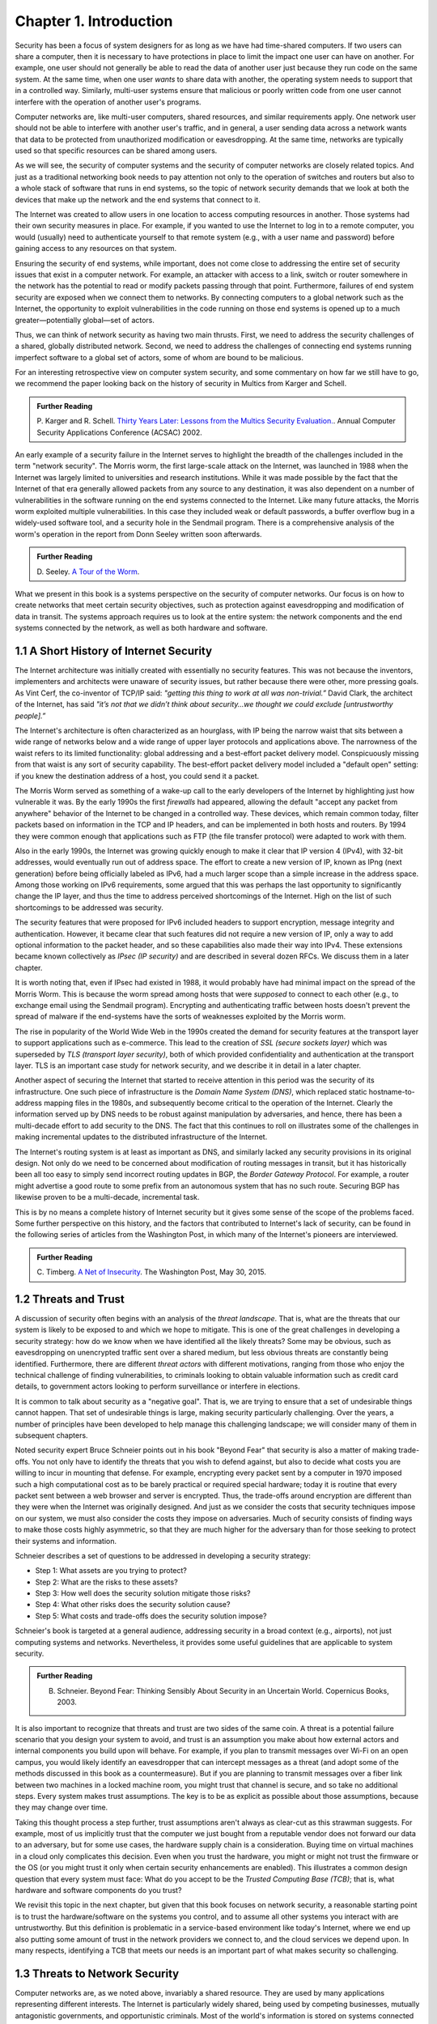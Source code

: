 Chapter 1.  Introduction
=========================


Security has been a focus of system designers for
as long as we have had time-shared computers. If two users can share a
computer, then it is necessary to have protections in place to limit
the impact one user can have on another. For example, one user should
not generally be able to read the data of another user just because
they run code on the same system. At the same time, when one user
*wants* to share data with another, the operating system needs to
support that in a controlled way. Similarly, multi-user systems ensure
that malicious or poorly written code from one user cannot interfere
with the operation of another user's programs.

Computer networks are, like multi-user computers, shared resources,
and similar requirements apply. One network user should not be able to
interfere with another user's traffic, and in general, a user sending
data across a network wants that data to be protected from
unauthorized modification or eavesdropping. At the same time, networks
are typically used so that specific resources can be shared among
users.

As we will see, the security of computer systems and the security of
computer networks are closely related topics. And just as a
traditional networking book needs to pay attention not only to the
operation of switches and routers but also to a whole stack of
software that runs in end systems, so the topic of network security
demands that we look at both the devices that make up the network and
the end systems that connect to it.

The Internet was created to allow users in one location to
access computing resources in another. Those systems had their own
security measures in place. For example, if you wanted to use the Internet
to log in to a remote computer, you would (usually) need to authenticate
yourself to that remote system (e.g., with a user name and password) before
gaining access to any resources on that system.

Ensuring the security of end systems, while important, does not come
close to addressing the entire set of security issues that exist in a
computer network. For example, an attacker with access to a link,
switch or router somewhere in the network has the potential to read or
modify packets passing through that point. Furthermore, failures of
end system security are exposed when we connect them to networks. By
connecting computers to a global network such as the Internet, the
opportunity to exploit vulnerabilities in the code running on those
end systems is opened up to a much greater—potentially global—set
of actors.

Thus, we can think of network security as having two main
thrusts. First, we need to address the security challenges of a
shared, globally distributed network. Second, we need to address the
challenges of connecting end systems running imperfect software to
a global set of actors, some of whom are bound to be malicious.

For an interesting retrospective view on computer system security, and some
commentary on how far we still have to go, we recommend the paper
looking back on the history of security in Multics from Karger and
Schell.

.. admonition:: Further Reading

   P. Karger and R. Schell. `Thirty Years Later: Lessons from the
   Multics Security
   Evaluation. <https://www.acsac.org/2002/papers/classic-multics.pdf>`__.
   Annual Computer Security Applications Conference (ACSAC) 2002.


An early example of a security failure in the Internet serves to
highlight the breadth of the challenges included in the term "network
security". The Morris worm, the first large-scale attack on the
Internet, was launched in 1988 when the Internet was largely limited to
universities and research institutions. While it was made possible by
the fact that the Internet of that era generally allowed packets from
any source to any destination, it was also dependent on a number of
vulnerabilities in the software running on the end systems connected
to the Internet. Like many future attacks, the Morris worm exploited
multiple vulnerabilities. In this case they included weak or default
passwords, a buffer overflow bug in a widely-used software tool,
and a security hole in the Sendmail program. There is a comprehensive
analysis of the worm's operation in the report from Donn Seeley
written soon afterwards.

.. admonition:: Further Reading

  D. Seeley. `A Tour of the
  Worm <http://www.cs.unc.edu/~jeffay/courses/nidsS05/attacks/seely-RTMworm-89.html>`__.

What we present in this book is a systems perspective on the
security of computer networks. Our focus is on how to create networks
that meet certain security objectives, such as protection against
eavesdropping and modification of data in transit. The systems
approach requires us to look at the entire system: the network
components and the end systems connected by the network, as well as both hardware
and software.

1.1 A Short History of Internet Security
----------------------------------------

The Internet architecture was initially created with essentially no
security features. This was not because the inventors, implementers and
architects were unaware of security issues, but rather because there
were other, more pressing goals. As Vint Cerf, the co-inventor of
TCP/IP said: *"getting this thing to work at all was
non-trivial.”* David Clark, the architect of the Internet, has said
*"it’s not that we didn’t think about security…we thought we could
exclude [untrustworthy people].”*

The Internet's architecture is often characterized as an hourglass,
with IP being the narrow waist that sits between a wide range of
networks below and a wide range of upper layer protocols and
applications above. The narrowness of the waist refers to its limited
functionality: global addressing and a best-effort packet delivery
model. Conspicuously missing from that waist is any sort of security
capability. The best-effort packet delivery model included a "default
open" setting: if you knew the destination address of a host, you
could send it a packet.

.. could include something about decentralization

The Morris Worm served as something of a wake-up call to the early
developers of the Internet by highlighting just how vulnerable it
was. By the early 1990s the first *firewalls* had appeared, allowing the
default "accept any packet from anywhere" behavior of the Internet to
be changed in a controlled way. These devices, which remain common
today, filter packets based on information in the TCP and IP headers,
and can be implemented in both hosts and routers. By 1994 they were
common enough that applications such as FTP (the file transfer
protocol) were adapted to work with them.

Also in the early 1990s, the Internet was growing quickly enough to
make it clear that IP version 4 (IPv4), with 32-bit addresses, would
eventually run out of address space. The effort to create a new
version of IP, known as IPng (next generation) before being officially
labeled as IPv6, had a much larger scope than a simple increase in the
address space. Among those working on IPv6 requirements, some argued
that this was perhaps the last opportunity to significantly change the
IP layer, and thus the time to address perceived shortcomings of the
Internet. High on the list of such shortcomings to be addressed was
security.

The security features that were proposed for IPv6 included headers to
support encryption, message integrity and authentication. However, it
became clear that such features did not require a new version of IP,
only a way to add optional information to the packet
header, and so these capabilities also made their way into IPv4. These
extensions became known collectively as *IPsec (IP security)* and are
described in several dozen RFCs. We discuss them in a later chapter.

It is worth noting that, even if IPsec had
existed in 1988, it would probably have had minimal impact on the
spread of the Morris Worm. This is because the worm spread among
hosts that were *supposed* to connect to each other (e.g., to exchange
email using the Sendmail program). Encrypting and authenticating traffic
between hosts doesn't prevent the spread of malware
if the end-systems have the sorts of
weaknesses exploited by the Morris worm.

The rise in popularity of the World Wide Web in the 1990s created the
demand for security features at the transport layer to support
applications such as e-commerce. This lead to the creation of *SSL
(secure sockets layer)* which was superseded by *TLS (transport layer
security)*, both of which provided confidentiality and authentication
at the transport layer. TLS is an important case study for network
security, and we describe it in detail in a later chapter.

Another aspect of securing the Internet that started to receive
attention in this period was the security of its infrastructure. One
such piece of infrastructure is the *Domain Name System (DNS)*,
which replaced static hostname-to-address mapping files in the 1980s, and subsequently
become critical to the operation of the Internet. Clearly the
information served up by DNS needs to be robust against manipulation
by adversaries, and hence, there has been a multi-decade effort to add
security to the DNS. The fact that this continues to roll on
illustrates some of the challenges in making incremental updates to
the distributed infrastructure of the Internet.

The Internet's routing system is at least as important as DNS, and
similarly lacked any security provisions in its original design. Not
only do we need to be concerned about modification of routing messages
in transit, but it has historically been all too easy to simply send
incorrect routing updates in BGP, the *Border Gateway Protocol*.
For example, a router might advertise a good route to
some prefix from an autonomous system that has no such route.
Securing BGP has likewise proven to be a multi-decade, incremental task.

This is by no means a complete history of Internet security but it
gives some sense of the scope of the problems faced. Some further
perspective on this history, and the factors that contributed to
Internet's lack of security, can be found in the following series
of articles from the Washington Post, in which many of the Internet's
pioneers are interviewed.


.. admonition:: Further Reading

  C. Timberg. `A Net of Insecurity
  <https://www.washingtonpost.com/sf/business/2015/05/30/net-of-insecurity-part-1/>`__.
  The Washington Post, May 30, 2015.

1.2 Threats and Trust
----------------------

A discussion of security often begins with an analysis of the *threat
landscape*. That is, what are the threats that our system is likely to
be exposed to and which we hope to mitigate. This is one of the great
challenges in developing a security strategy: how do we know when we
have identified all the likely threats? Some may be obvious, such as
eavesdropping on unencrypted traffic sent over a shared medium, but
less obvious threats are constantly being identified. Furthermore,
there are different *threat actors* with different motivations,
ranging from those who enjoy the technical challenge of finding
vulnerabilities, to criminals looking to obtain valuable information
such as credit card details, to government actors looking to perform
surveillance or interfere in elections.

It is common to talk about security as a "negative goal". That is, we
are trying to ensure that a set of undesirable things cannot
happen. That set of undesirable things is large, making security
particularly challenging. Over the years, a number of principles have
been developed to help manage this challenging landscape; we will
consider many of them in subsequent chapters.

Noted security expert Bruce Schneier points out in his book
"Beyond Fear" that security is also a matter of making trade-offs. You not
only have to identify the threats that you wish to defend against, but
also to decide what costs you are willing to incur in mounting
that defense. For example, encrypting every packet sent by a computer
in 1970 imposed such a high computational cost as to be barely
practical or required special hardware; today it is routine that every
packet sent between a web browser and server is encrypted. Thus, the
trade-offs around encryption are different than they were when the
Internet was originally designed. And just as we consider the costs
that security techniques impose on our system, we must also consider
the costs they impose on adversaries. Much of security consists of
finding ways to make those costs highly asymmetric, so that they are
much higher for the adversary than for those seeking to protect their
systems and information.


Schneier describes a set of questions to be addressed in developing a
security strategy:

* Step 1: What assets are you trying to protect?
* Step 2: What are the risks to these assets?
* Step 3: How well does the security solution mitigate those risks?
* Step 4: What other risks does the security solution cause?
* Step 5: What costs and trade-offs does the security solution impose?

Schneier's book is targeted at a general audience, addressing
security in a broad context (e.g., airports), not just computing systems and
networks. Nevertheless, it provides some useful guidelines that are
applicable to system security.


.. admonition:: Further Reading

  B. Schneier. Beyond Fear: Thinking Sensibly About Security in an
     Uncertain World. Copernicus Books, 2003.

It is also important to recognize that threats and trust are two sides
of the same coin. A threat is a potential failure scenario that you
design your system to avoid, and trust is an assumption you make about
how external actors and internal components you build upon will
behave. For example, if you plan to transmit messages over Wi-Fi on an
open campus, you would likely identify an eavesdropper that can
intercept messages as a threat (and adopt some of the methods
discussed in this book as a countermeasure). But if you are planning
to transmit messages over a fiber link between two machines in a
locked machine room, you might trust that channel is secure, and so
take no additional steps. Every system makes trust assumptions. The
key is to be as explicit as possible about those assumptions, because
they may change over time.

Taking this thought process a step further, trust assumptions aren't
always as clear-cut as this strawman suggests. For example, most of us
implicitly trust that the computer we just bought from a reputable
vendor does not forward our data to an adversary, but for some use
cases, the hardware supply chain is a consideration. Buying time on
virtual machines in a cloud only complicates this decision. Even when
you trust the hardware, you might or might not trust the firmware or
the OS (or you might trust it only when certain security enhancements
are enabled). This illustrates a common design question that every
system must face: What do you accept to be the *Trusted Computing Base
(TCB)*; that is, what hardware and software components do you trust?

We revisit this topic in the next chapter, but given that this book
focuses on network security, a reasonable starting point is to trust
the hardware/software on the systems you control, and to assume all
other systems you interact with are untrustworthy. But this definition
is problematic in a service-based environment like today's Internet,
where we end up also putting some amount of trust in the network
providers we connect to, and the cloud services we depend upon. In
many respects, identifying a TCB that meets our needs is an important
part of what makes security so challenging.


1.3 Threats to Network Security
-------------------------------

.. from the original book chapter - somewhat edited to follow the above text

Computer networks are, as we noted above, invariably a shared
resource. They are used by many applications representing different
interests. The Internet is particularly widely shared, being used by
competing businesses, mutually antagonistic governments, and
opportunistic criminals. Most of the world's information is stored on
systems connected to the Internet. Unless effective security measures
are in place, a network conversation, a distributed application, or an
end-system storing sensitive data may be compromised by an
adversary. Critical systems ranging from healthcare delivery to the
power grid are at risk of disruption from various forms of attack.


A simple and familiar example of threats and mitigations is the secure
use of the web. Suppose you are a customer using a credit card to
order an item from a website.  An obvious threat is that an adversary
could eavesdrop on your network communication, reading your messages
to obtain your credit card information. How might that eavesdropping
be accomplished? It is trivial on a broadcast network such as an
Ethernet or Wi-Fi, where any node can be configured to receive all the
message traffic on that network. More elaborate approaches include
wiretapping or planting spy software on any of the chain of nodes
involved. The insertion of monitoring software might be performed by
an operator with physical or remote access to a router (e.g., an
employee of an Internet service provider). A vulnerability in the
router's software might be exploited by an attacker to gain remote
access. And in recent years there have been examples of "supply chain
attacks" in which malicious software is inserted in some code, either
open source or proprietary, that is subsequently used in another
vendor's products. In other words, there are a *lot* of ways that the
data in flight from your browser to the website might end up in the
hands of an attacker.

While various steps can be taken to secure the devices along the path
traveled by your data, it is relatively straightforward today to
encrypt all messages such that even if an adversary has access to the
data, they are unable to *understand* the message contents. A protocol that does
so is said to provide *confidentiality*. Taking the concept a step
farther, concealing the quantity and destination of communication is
called *traffic confidentiality*—because merely knowing where
traffic is going, and how much, can be useful to an adversary in some
situations.

Confidentiality alone is not sufficient. An adversary who can’t read
the contents of your encrypted message might nevertheless be able to
modify it. By changing a few bits, it might be possible to order a
completely different item or perhaps 1000 units of the item. There are
techniques to detect, if not prevent, such tampering. A protocol that
detects such message tampering is said to provide
*integrity*. Similarly, an attacker might capture a message and
send it again at another time, which might cause a duplicate purchase,
for example. This is called a *replay attack* and prevention of such
attacks is a common requirement of security protocols.

Another threat to the customer is unknowingly being directed to a
false website. This can result from a Domain Name System (DNS) attack,
in which false information is entered in a DNS server or the name
service cache of the customer’s computer. This leads to translating a
correct URL into an incorrect IP address—the address of a false
website.  It is also common to create websites with domain names that
look like they might be legitimate. A protocol that ensures that you
really are talking to whom you think you are is said to provide
*authentication*. Authentication is separate from but also requires integrity, since it is
meaningless to say that a message came from a certain participant if
it is no longer the same message.

The owner of the website can be attacked as well. Some websites have
been defaced; the files that make up the website content have been
remotely accessed and modified without authorization. That is an issue
of *access control*, enforcing the rules regarding who is allowed to do
what. Websites are also subject to *Denial-of-Service (DoS)*
attacks, during which would-be customers are unable to access the
website because it is being overwhelmed by bogus requests. Ensuring a
degree of access is called *availability*.

In addition to these issues, the Internet has notably been used as a
means for deploying malicious code, generally called *malware*, that
exploits vulnerabilities in end systems. *Worms*, of which the Morris
worm is a famous example, are pieces of
self-replicating code that spread over networks.
*Viruses* differ slightly from worms, in that they are spread by the transmission of infected files.
Once infected, machines can then be arranged into *botnets*, in which
a set of compromised machines are harnessed together
to inflict further harm, such as launching DoS attacks.

We will look further into these various classes of threats and the
measures developed to mitigate them in the following chapters. For a
solid introduction to system security we recommend the chapter below
from Saltzer and Kaashoek. Their perspective is grounded in *Operating
System (OS)* design, which is the context for much of the foundational
work in security. In that setting, finding the right balance between
sharing (so users can access each other's files) and security (so you
can keep users from accessing your private data) is a central
challenge. Security is easiest when the answer is always "no".


.. admonition:: Further Reading

  J. Saltzer and F. Kaashoek. `Principles of Computer System Design: An
     Introduction. Chapter 11
     <https://ocw.mit.edu/courses/res-6-004-principles-of-computer-system-design-an-introduction-spring-2009/pages/online-textbook/>`__. Morgan
     Kaufmann Publishers, 2009.

